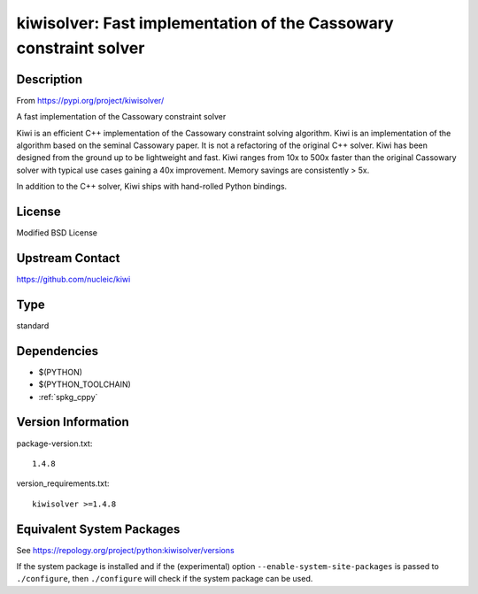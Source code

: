 .. _spkg_kiwisolver:

kiwisolver: Fast implementation of the Cassowary constraint solver
================================================================================

Description
-----------

From https://pypi.org/project/kiwisolver/

A fast implementation of the Cassowary constraint solver

Kiwi is an efficient C++ implementation of the Cassowary constraint
solving algorithm. Kiwi is an implementation of the algorithm based on
the seminal Cassowary paper. It is not a refactoring of the original C++
solver. Kiwi has been designed from the ground up to be lightweight and
fast. Kiwi ranges from 10x to 500x faster than the original Cassowary
solver with typical use cases gaining a 40x improvement. Memory savings
are consistently > 5x.

In addition to the C++ solver, Kiwi ships with hand-rolled Python
bindings.

License
-------

Modified BSD License


Upstream Contact
----------------

https://github.com/nucleic/kiwi

Type
----

standard


Dependencies
------------

- $(PYTHON)
- $(PYTHON_TOOLCHAIN)
- :ref:`spkg_cppy`

Version Information
-------------------

package-version.txt::

    1.4.8

version_requirements.txt::

    kiwisolver >=1.4.8


Equivalent System Packages
--------------------------

.. tab:: conda-forge

   .. CODE-BLOCK:: bash

       $ conda install kiwisolver 


.. tab:: Fedora/Redhat/CentOS

   .. CODE-BLOCK:: bash

       $ sudo dnf install python3-kiwisolver 


.. tab:: Gentoo Linux

   .. CODE-BLOCK:: bash

       $ sudo emerge dev-python/kiwisolver 


.. tab:: MacPorts

   .. CODE-BLOCK:: bash

       $ sudo port install py-kiwisolver 


.. tab:: Void Linux

   .. CODE-BLOCK:: bash

       $ sudo xbps-install python3-kiwisolver 



See https://repology.org/project/python:kiwisolver/versions

If the system package is installed and if the (experimental) option
``--enable-system-site-packages`` is passed to ``./configure``, then ``./configure``
will check if the system package can be used.

